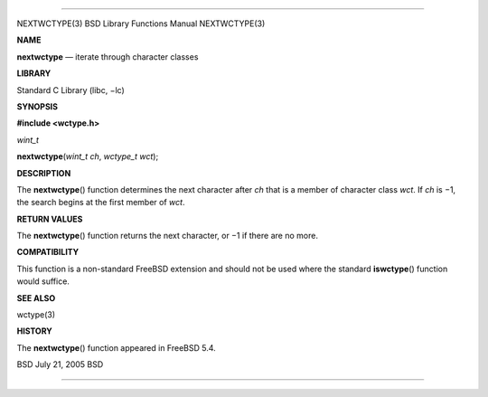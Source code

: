 --------------

NEXTWCTYPE(3) BSD Library Functions Manual NEXTWCTYPE(3)

**NAME**

**nextwctype** — iterate through character classes

**LIBRARY**

Standard C Library (libc, −lc)

**SYNOPSIS**

**#include <wctype.h>**

*wint_t*

**nextwctype**\ (*wint_t ch*, *wctype_t wct*);

**DESCRIPTION**

The **nextwctype**\ () function determines the next character after *ch*
that is a member of character class *wct*. If *ch* is −1, the search
begins at the first member of *wct*.

**RETURN VALUES**

The **nextwctype**\ () function returns the next character, or −1 if
there are no more.

**COMPATIBILITY**

This function is a non-standard FreeBSD extension and should not be used
where the standard **iswctype**\ () function would suffice.

**SEE ALSO**

wctype(3)

**HISTORY**

The **nextwctype**\ () function appeared in FreeBSD 5.4.

BSD July 21, 2005 BSD

--------------

.. Copyright (c) 1990, 1991, 1993
..	The Regents of the University of California.  All rights reserved.
..
.. This code is derived from software contributed to Berkeley by
.. Chris Torek and the American National Standards Committee X3,
.. on Information Processing Systems.
..
.. Redistribution and use in source and binary forms, with or without
.. modification, are permitted provided that the following conditions
.. are met:
.. 1. Redistributions of source code must retain the above copyright
..    notice, this list of conditions and the following disclaimer.
.. 2. Redistributions in binary form must reproduce the above copyright
..    notice, this list of conditions and the following disclaimer in the
..    documentation and/or other materials provided with the distribution.
.. 3. Neither the name of the University nor the names of its contributors
..    may be used to endorse or promote products derived from this software
..    without specific prior written permission.
..
.. THIS SOFTWARE IS PROVIDED BY THE REGENTS AND CONTRIBUTORS ``AS IS'' AND
.. ANY EXPRESS OR IMPLIED WARRANTIES, INCLUDING, BUT NOT LIMITED TO, THE
.. IMPLIED WARRANTIES OF MERCHANTABILITY AND FITNESS FOR A PARTICULAR PURPOSE
.. ARE DISCLAIMED.  IN NO EVENT SHALL THE REGENTS OR CONTRIBUTORS BE LIABLE
.. FOR ANY DIRECT, INDIRECT, INCIDENTAL, SPECIAL, EXEMPLARY, OR CONSEQUENTIAL
.. DAMAGES (INCLUDING, BUT NOT LIMITED TO, PROCUREMENT OF SUBSTITUTE GOODS
.. OR SERVICES; LOSS OF USE, DATA, OR PROFITS; OR BUSINESS INTERRUPTION)
.. HOWEVER CAUSED AND ON ANY THEORY OF LIABILITY, WHETHER IN CONTRACT, STRICT
.. LIABILITY, OR TORT (INCLUDING NEGLIGENCE OR OTHERWISE) ARISING IN ANY WAY
.. OUT OF THE USE OF THIS SOFTWARE, EVEN IF ADVISED OF THE POSSIBILITY OF
.. SUCH DAMAGE.

